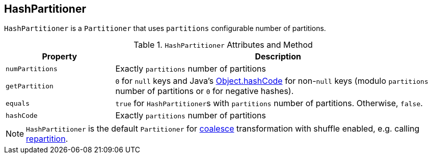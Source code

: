 == [[HashPartitioner]] HashPartitioner

`HashPartitioner` is a `Partitioner` that uses `partitions` configurable number of partitions.

.`HashPartitioner` Attributes and Method
[frame="topbot",cols="1,3",options="header",width="100%"]
|======================
| Property | Description
| `numPartitions` | Exactly `partitions` number of partitions
| `getPartition` | `0` for `null` keys and Java's link:++https://docs.oracle.com/javase/8/docs/api/java/lang/Object.html#hashCode--++[Object.hashCode] for non-``null`` keys (modulo `partitions` number of partitions or `0` for negative hashes).
| `equals` | `true` for ``HashPartitioner``s with `partitions` number of partitions. Otherwise, `false`.
| `hashCode` | Exactly `partitions` number of partitions
|======================

NOTE: `HashPartitioner` is the default `Partitioner` for link:spark-rdd-partitions.adoc#coalesce[coalesce] transformation with shuffle enabled, e.g. calling link:spark-rdd-partitions.adoc#repartition[repartition].

